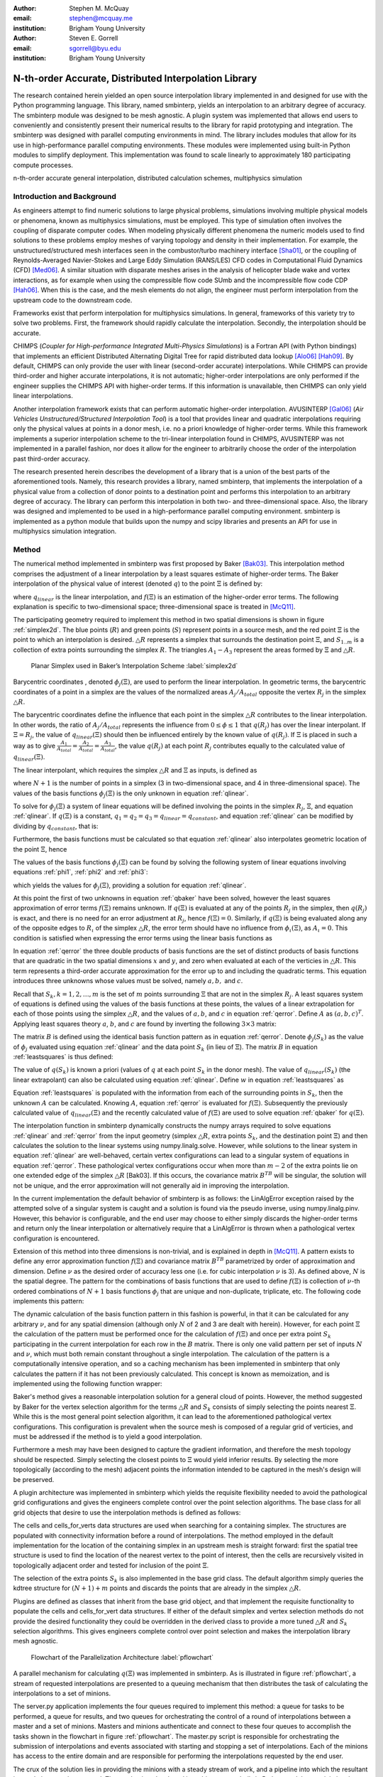 :author: Stephen M. McQuay
:email: stephen@mcquay.me
:institution: Brigham Young University

:author: Steven E. Gorrell
:email: sgorrell@byu.edu
:institution: Brigham Young University

------------------------------------------------------
N-th-order Accurate, Distributed Interpolation Library
------------------------------------------------------

.. class:: abstract

    The research contained herein yielded an open source interpolation library
    implemented in and designed for use with the Python programming language. This
    library, named smbinterp, yields an interpolation to an arbitrary degree of
    accuracy. The smbinterp module was designed to be mesh agnostic. A plugin
    system was implemented that allows end users to conveniently and consistently
    present their numerical results to the library for rapid prototyping and
    integration. The smbinterp was designed with parallel computing environments in
    mind. The library includes modules that allow for its use in high-performance
    parallel computing environments. These modules were implemented using built-in
    Python modules to simplify deployment. This implementation was found to scale
    linearly to approximately 180 participating compute processes.

.. class:: keywords

  n-th-order accurate general interpolation, distributed calculation schemes,
  multiphysics simulation

Introduction and Background
---------------------------

As engineers attempt to find numeric solutions to large physical problems,
simulations involving multiple physical models or phenomena, known as
multiphysics simulations, must be employed. This type of simulation often
involves the coupling of disparate computer codes. When modeling physically
different phenomena the numeric models used to find solutions to these problems
employ meshes of varying topology and density in their implementation. For
example, the unstructured/structured mesh interfaces seen in the
combustor/turbo machinery interface [Sha01]_, or the coupling of
Reynolds-Averaged Navier-Stokes and Large Eddy Simulation (RANS/LES) CFD codes
in Computational Fluid Dynamics (CFD) [Med06]_. A similar situation with
disparate meshes arises in the analysis of helicopter blade wake and vortex
interactions, as for example when using the compressible flow code SUmb and the
incompressible flow code CDP [Hah06]_. When this is the case, and the mesh
elements do not align, the engineer must perform interpolation from the
upstream code to the downstream code.

Frameworks exist that perform interpolation for multiphysics simulations. In
general, frameworks of this variety try to solve two problems. First, the
framework should rapidly calculate the interpolation. Secondly, the
interpolation should be accurate.

CHIMPS (*Coupler for High-performance Integrated Multi-Physics Simulations*) is
a Fortran API (with Python bindings) that implements an efficient Distributed
Alternating Digital Tree for rapid distributed data lookup [Alo06]_ [Hah09]_.
By default, CHIMPS can only provide the user with linear (second-order
accurate) interpolations. While CHIMPS can provide third-order and higher
accurate interpolations, it is not automatic; higher-order interpolations are
only performed if the engineer supplies the CHIMPS API with higher-order terms.
If this information is unavailable, then CHIMPS can only yield linear
interpolations.

Another interpolation framework exists that can perform automatic higher-order
interpolation. AVUSINTERP [Gal06]_ (*Air Vehicles Unstructured/Structured
Interpolation Tool*) is a tool that provides linear and quadratic
interpolations requiring only the physical values at points in a donor mesh,
i.e. no a priori knowledge of higher-order terms. While this framework
implements a superior interpolation scheme to the tri-linear interpolation
found in CHIMPS, AVUSINTERP was not implemented in a parallel fashion, nor does
it allow for the engineer to arbitrarily choose the order of the interpolation
past third-order accuracy.

The research presented herein describes the development of a library that is a
union of the best parts of the aforementioned tools. Namely, this research
provides a library, named smbinterp, that implements the interpolation of a
physical value from a collection of donor points to a destination point and
performs this interpolation to an arbitrary degree of accuracy. The library can
perform this interpolation in both two- and three-dimensional space. Also, the
library was designed and implemented to be used in a high-performance parallel
computing environment. smbinterp is implemented as a python module that builds
upon the numpy and scipy libraries and presents an API for use in multiphysics
simulation integration.


Method
------

The numerical method implemented in smbinterp was first proposed by Baker
[Bak03]_. This interpolation method comprises the adjustment of a linear
interpolation by a least squares estimate of higher-order terms. The Baker
interpolation of the physical value of interest (denoted :math:`q`) to the
point :math:`\Xi` is defined by:

.. math::
  :label: qbaker

  q(\Xi) = q_{linear}(\Xi) + f(\Xi),

where :math:`q_{linear}` is the linear interpolation, and :math:`f(\Xi)` is an
estimation of the higher-order error terms. The following explanation is
specific to two-dimensional space; three-dimensional space is treated in
[McQ11]_.

The participating geometry required to implement this method in two spatial
dimensions is shown in figure :ref:`simplex2d`. The blue points (:math:`R`) and
green points (:math:`S`) represent points in a source mesh, and the red point
:math:`\Xi` is the point to which an interpolation is desired. :math:`\triangle
R` represents a simplex that surrounds the destination point :math:`\Xi`, and
:math:`S_{1..m}` is a collection of extra points surrounding the simplex
:math:`R`. The triangles :math:`A_1-A_3` represent the areas formed by
:math:`\Xi` and :math:`\triangle R`.


.. figure:: simplex2d.png

   Planar Simplex used in Baker’s Interpolation Scheme :label:`simplex2d`


Barycentric coordinates , denoted :math:`\phi_j(\Xi)`, are used to perform the
linear interpolation. In geometric terms, the barycentric coordinates of a
point in a simplex are the values of the normalized areas :math:`A_j/A_{total}`
opposite the vertex :math:`R_j` in the simplex :math:`\triangle R`.


The barycentric coordinates define the influence that each point in the simplex
:math:`\triangle R` contributes to the linear interpolation. In other words,
the ratio of :math:`A_j/A_{total}` represents the influence from :math:`0 \le
\phi \le 1` that :math:`q(R_j)` has over the linear interpolant. If :math:`\Xi
= R_j`, the value of :math:`q_{linear}(\Xi)` should then be influenced entirely
by the known value of :math:`q(R_j)`. If :math:`\Xi` is placed in such a way as
to give :math:`\frac{A_1}{A_{total}} = \frac{A_2}{A_{total}} =
\frac{A_3}{A_{total}}`, the value :math:`q(R_j)` at each point :math:`R_j`
contributes equally to the calculated value of :math:`q_{linear}(\Xi)`.

The linear interpolant, which requires the simplex :math:`\triangle R` and
:math:`\Xi` as inputs, is defined as

.. math::
  :label: qlinear

  q_{linear}(\triangle R, \Xi) =
     \sum_{j = 1}^{N+1}{q(R_j)} \phi_j(\Xi),

where :math:`N+1` is the number of points in a simplex (3 in two-dimensional
space, and 4 in three-dimensional space). The values of the basis functions
:math:`\phi_j(\Xi)` is the only unknown in equation :ref:`qlinear`.

To solve for :math:`\phi_j(\Xi)` a system of linear equations will be defined
involving the points in the simplex :math:`R_j`, :math:`\Xi`, and equation
:ref:`qlinear`. If :math:`q(\Xi)` is a constant, :math:`q_1 = q_2 = q_3 =
q_{linear} = q_{constant}`, and equation :ref:`qlinear` can be modified by
dividing by :math:`q_{constant}`, that is:

.. math::
   :label: phi1

   \phi_1 + \phi_2 +  \phi_3 = 1.


Furthermore, the basis functions must be calculated so that equation
:ref:`qlinear` also interpolates geometric location of the point :math:`\Xi`,
hence

.. raw:: latex

    \begin{align}
      {R_1}_x \phi_1(\Xi) + {R_2}_x \phi_2(\Xi) + {R_3}_x \phi_3(\Xi) \label{phi2} &= \Xi_x \\
      {R_1}_y \phi_1(\Xi) + {R_2}_y \phi_2(\Xi) + {R_3}_y \phi_3(\Xi) \label{phi3} &= \Xi_y .
    \end{align}

The values of the basis functions :math:`\phi_j(\Xi)` can be found by solving
the following system of linear equations involving equations :ref:`phi1`,
:ref:`phi2` and :ref:`phi3`:

.. math::
   :label: lin2d

   \begin{bmatrix}
    1         &   1         &   1        \\
    {R_1}_x   &   {R_2}_x   &   {R_3}_x  \\
    {R_1}_y   &   {R_2}_y   &   {R_3}_y  \\
   \end{bmatrix}
   \begin{bmatrix}
    \phi_1(\Xi) \\
    \phi_2(\Xi) \\
    \phi_3(\Xi) \\
   \end{bmatrix}
   =
   \begin{bmatrix}
     1     \\
     \Xi_x \\
     \Xi_y \\
   \end{bmatrix},

which yields the values for :math:`\phi_j(\Xi)`, providing a solution for
equation :ref:`qlinear`.

At this point the first of two unknowns in equation :ref:`qbaker` have been
solved, however the least squares approximation of error terms :math:`f(\Xi)`
remains unknown. If :math:`q(\Xi)` is evaluated at any of the points
:math:`R_j` in the simplex, then :math:`q(R_j)` is exact, and there is no need
for an error adjustment at :math:`R_j`, hence :math:`f(\Xi) = 0`. Similarly, if
:math:`q(\Xi)` is being evaluated along any of the opposite edges to
:math:`R_\iota` of the simplex :math:`\triangle R`, the error term should have
no influence from :math:`\phi_\iota(\Xi)`, as :math:`A_\iota = 0`. This
condition is satisfied when expressing the error terms using the linear basis
functions as

.. math::
   :label: qerror

   f(\Xi)
    = a \phi_1(\Xi) \phi_2(\Xi)
    + b \phi_2(\Xi) \phi_3(\Xi)
    + c \phi_3(\Xi) \phi_1(\Xi).

In equation :ref:`qerror` the three double products of basis functions are the
set of distinct products of basis functions that are quadratic in the two
spatial dimensions :math:`x` and :math:`y`, and zero when evaluated at each of
the verticies in :math:`\triangle R`. This term represents a third-order
accurate approximation for the error up to and including the quadratic terms.
This equation introduces three unknowns whose values must be solved, namely
:math:`a,b,` and :math:`c`.

Recall that :math:`S_k, k=1,2,\ldots,m` is the set of :math:`m` points
surrounding :math:`\Xi` that are not in the simplex :math:`R_j`. A least
squares system of equations is defined using the values of the basis functions
at these points, the values of a linear extrapolation for each of those points
using the simplex :math:`\triangle R`, and the values of :math:`a,b`, and
:math:`c` in equation :ref:`qerror`. Define :math:`A` as :math:`(a,b,c)^T`.
Applying least squares theory :math:`a`, :math:`b`, and :math:`c` are found by
inverting the following :math:`3 \times 3` matrix:

.. math::
  :label: leastsquares

   B^T A = B^T w.

The matrix :math:`B` is defined using the identical basis function pattern as
in equation :ref:`qerror`. Denote :math:`\phi_j(S_k)` as the value of
:math:`\phi_j` evaluated using equation :ref:`qlinear` and the data point
:math:`S_k` (in lieu of :math:`\Xi`). The matrix :math:`B` in equation
:ref:`leastsquares` is thus defined:

.. math::
  :label: B

  B =
  \begin{bmatrix}
    \phi_1(S_1) \phi_2(S_1)  & \phi_2(S_1) \phi_3(S_1)  & \phi_1(S_1) \phi_3(S_1) \\
    \phi_1(S_2) \phi_2(S_2)  & \phi_2(S_2) \phi_3(S_2)  & \phi_1(S_2) \phi_3(S_2) \\
    \vdots                   & \vdots                   & \vdots                   \\
    \phi_1(S_m) \phi_2(S_m)  & \phi_2(S_m) \phi_3(S_m)  & \phi_1(S_m) \phi_3(S_m)
  \end{bmatrix}.

The value of :math:`q(S_k)` is known a priori (values of :math:`q` at each
point :math:`S_k` in the donor mesh). The value of  :math:`q_{linear}(S_k)`
(the linear extrapolant) can also be calculated using equation :ref:`qlinear`.
Define :math:`w` in equation :ref:`leastsquares` as

.. math::
   :label: w

   w =
   \begin{bmatrix}
     q(S_1) - q_{linear}(\triangle R, S_1) \\
     q(S_2) - q_{linear}(\triangle R, S_3) \\
     \vdots \\
     q(S_m) - q_{linear}(\triangle R, S_m)
   \end{bmatrix}.

Equation :ref:`leastsquares` is populated with the information from each of the
surrounding points in :math:`S_k`, then the unknown :math:`A` can be
calculated. Knowing :math:`A`, equation :ref:`qerror` is evaluated for
:math:`f(\Xi)`. Subsequently the previously calculated value of
:math:`q_{linear}(\Xi)` and the recently calculated value of :math:`f(\Xi)` are
used to solve equation :ref:`qbaker` for :math:`q(\Xi)`.

The interpolation function in smbinterp dynamically constructs the numpy arrays
required to solve equations :ref:`qlinear` and :ref:`qerror` from the input
geometry (simplex :math:`\triangle R`, extra points :math:`S_k`, and the
destination point :math:`\Xi`) and then calculates the solution to the linear
systems using numpy.linalg.solve. However, while solutions to the linear system
in equation :ref:`qlinear` are well-behaved, certain vertex configurations can
lead to a singular system of equations in equation :ref:`qerror`. These
pathological vertex configurations occur when more than :math:`m-2` of the
extra points lie on one extended edge of the simplex :math:`\triangle R`
[Bak03]. If this occurs, the covariance matrix :math:`B^TB` will be singular,
the solution will not be unique, and the error approximation will not generally
aid in improving the interpolation.

In the current implementation the default behavior of smbinterp is as follows:
the LinAlgError exception raised by the attempted solve of a singular system is
caught and a solution is found via the pseudo inverse, using numpy.linalg.pinv.
However, this behavior is configurable, and the end user may choose to either
simply discards the higher-order terms and return only the linear interpolation
or alternatively require that a LinAlgError is thrown when a pathological
vertex configuration is encountered.

Extension of this method into three dimensions is non-trivial, and is explained
in depth in [McQ11]_. A pattern exists to define any error approximation
function :math:`f(\Xi)` and covariance matrix :math:`B^TB` parametrized by
order of approximation and dimension. Define :math:`\nu` as the desired order
of accuracy less one (i.e. for cubic interpolation :math:`\nu` is 3). As
defined above, :math:`N` is the spatial degree. The pattern for the
combinations of basis functions that are used to define :math:`f(\Xi)` is
collection of :math:`\nu`-th ordered combinations of :math:`N+1` basis
functions :math:`\phi_j` that are unique and non-duplicate, triplicate, etc.
The following code implements this pattern:

.. code-block:: python
   :linenos:

    from itertools import product

    @memoize
    def pattern(simplex_size, nu):
      r = []
      for i in product(xrange(simplex_size),
                                    repeat = nu):
        if len(set(i)) !=1:
          r.append(tuple(sorted(i)))
      unique_r = list(set(r))
      return unique_r



The dynamic calculation of the basis function pattern in this fashion is
powerful, in that it can be calculated for any arbitrary :math:`\nu`, and for
any spatial dimension (although only :math:`N` of 2 and 3 are dealt with
herein). However, for each point :math:`\Xi` the calculation of the pattern
must be performed once for the calculation of :math:`f(\Xi)` and once per extra
point :math:`S_k` participating in the current interpolation for each row in
the :math:`B` matrix. There is only one valid pattern per set of inputs
:math:`N` and :math:`\nu`, which must both remain constant throughout a single
interpolation. The calculation of the pattern is a computationally intensive
operation, and so a caching mechanism has been implemented in smbinterp that
only calculates the pattern if it has not been previously calculated. This
concept is known as memoization, and is implemented using the following
function wrapper:

.. code-block:: python
   :linenos:

    from functools import wraps

    def memoize(f):
      cache = {}
      @wraps(f)
      def memf(simplex_size, nu):
        x = (simplex_size, nu)
        if x not in cache:
          cache[x] = f(simplex_size, nu)
        return cache[x]
      return memf

.. asdf

Baker's method gives a reasonable interpolation solution for a general cloud of
points. However, the method suggested by Baker for the vertex selection
algorithm for the terms :math:`\triangle R` and :math:`S_k` consists of simply
selecting the points nearest :math:`\Xi`. While this is the most general point
selection algorithm, it can lead to the aforementioned pathological vertex
configurations. This configuration is prevalent when the source mesh is
composed of a regular grid of verticies, and must be addressed if the method is
to yield a good interpolation.

Furthermore a mesh may have been designed to capture the gradient information,
and therefore the mesh topology should be respected. Simply selecting the
closest points to :math:`\Xi` would yield inferior results. By selecting the
more topologically (according to the mesh) adjacent points the information
intended to be captured in the mesh's design will be preserved.

A plugin architecture was implemented in smbinterp which yields the requisite
flexibility needed to avoid the pathological grid configurations and gives the
engineers  complete control over the point selection algorithms. The base class
for all grid objects that desire to use the interpolation methods is defined as
follows:

.. code-block:: python
   :linenos:

    class grid(object):
      def __init__(self, verts, q):
        self.verts = np.array(verts)
        self.tree = KDTree(self.verts)

        self.q = np.array(q)

        self.cells = {}
        self.cells_for_vert = defaultdict(list)

      def get_containing_simplex(self, Xi):
        # ...
        return simplex

      def get_simplex_and_nearest_points(self,
                             Xi, extra_points = 3):
        # ...
        return simplex, extra_points

The cells and cells_for_verts data structures are used when searching for a
containing simplex. The structures are populated with connectivity information
before a round of interpolations. The method employed in the default
implementation for the location of the containing simplex in an upstream mesh
is straight forward: first the spatial tree structure is used to find the
location of the nearest vertex to the point of interest, then the cells are
recursively visited in topologically adjacent order and tested for inclusion of
the point :math:`\Xi`.

The selection of the extra points :math:`S_k` is also implemented in the base
grid class. The default algorithm simply queries the kdtree structure for
:math:`(N+1) + m` points and discards the points that are already in the
simplex :math:`\triangle R`.

Plugins are defined as classes that inherit from the base grid object, and that
implement the requisite functionality to populate the cells and cells_for_vert
data structures. If either of the default simplex and vertex selection methods
do not provide the desired functionality they could be overridden in the
derived class to provide a more tuned :math:`\triangle R` and :math:`S_k`
selection algorithms. This gives engineers complete control over point
selection and makes the interpolation library mesh agnostic.

.. figure:: pflowchart.png

    Flowchart of the Parallelization Architecture :label:`pflowchart`


A parallel mechanism for calculating :math:`q(\Xi)` was implemented in
smbinterp. As is illustrated in figure :ref:`pflowchart`, a stream of requested
interpolations are presented to a queuing mechanism that then distributes the
task of calculating the interpolations to a set of minions.

The server.py application implements the four queues required to implement this
method: a queue for tasks to be performed, a queue for results, and two queues
for orchestrating the control of a round of interpolations between a master and
a set of minions. Masters and minions authenticate and connect to these four
queues to accomplish the tasks shown in the flowchart in figure
:ref:`pflowchart`. The master.py script is responsible for orchestrating the
submission of interpolations and events associated with starting and stopping a
set of interpolations. Each of the minions has access to the entire domain and
are responsible for performing the interpolations requested by the end user.

The crux of the solution lies in providing the minions with a steady stream of
work, and a pipeline into which the resultant interpolations can be returned.
The mechanism developed in smbinterp uses built-in Python modules to minimize
the deployment expense. The multiprocessing module provides a manager class
which facilitates the access of general objects to authenticated participants
over a network. The built-in Queue objects, which implement a multi-producer,
multi-consumer first-in-first-out queue, are presented to the minions and
masters using the functionality in the manager class.


Results and Discussion of Results
---------------------------------

The root mean square (RMS) of the errors was used to determine the accuracy of
the smbinterp module. A continuous function whose values varied smoothly in the
test domain was required to calculate the error; the following equation was
used:

.. math::
  :label: eqexact

  q(x,y)= \left(
            \sin \left(x \pi \right)
            \cos \left(y \pi \right)
          \right)^2.


A plot of this function is found in figure :ref:`exactplot`. Each error
:math:`\epsilon_i` was calculated as the difference between the actual value
(from equation :ref:`eqexact`)  and calculated interpolations (at each point in
the destination domain using smbinterp), or :math:`\epsilon_i(\Xi) =
q_{exact}(\Xi) - q_{calculated}(\Xi)`.

.. figure:: exact.png
   :figclass: bht

   Plot of Equation :ref:`eqexact` :label:`exactplot`


A mesh resolution study was performed to determined how the RMS of error varied
with mesh density. The results of this study are show in figure :ref:`rms`.
Figure :ref:`rms` plots the relationship between mesh spacing and RMS of error
of all interpolations in the collection of destination vertexes. The x-axis
represents the spacing between the regular mesh elements. The y-axis was
calculated by performing interpolation from each resolution of mesh to a static
collection of random points. The lines in each plot are representative of the
slope that each collection of data should follow if the underlying numerical
method is truly accurate to the requested degree of accuracy. As an example,
the collection of points for :math:`\nu` of 2 should be third-order accurate,
and should follow a line with slope of 3; this is closely demonstrated in the
plots.

.. figure:: rms.png
   :figclass: bht

   RMS of Error vs. Mesh Spacing :label:`rms`

Figure :ref:`rms` shows the results of the resolution study for the
two-dimensional test case meshes. The three dimensional test case meshes
yielded similar results and are presented in [McQ11]_. As the meshes were
refined the RMS of error decreased. The fourth- and sixth-order results
(:math:`\nu` of 3 and 5) matched the slope lines almost exactly, whereas the
third- and fifth-order results were slightly lower than expected for that level
of accuracy.

As mesh element size decreased, the RMS of error decreased as well. The RMS of
error for the highest :math:`\nu` decreased more than that of the lowest
:math:`\nu`. The RMS of error of the most coarse mesh (far right) ranges within
a single order of magnitude, whereas the RMS of errors at the most fine spacing
(far left) span four orders of magnitude. The results exhibit a slight banding,
or unevenness between each order. Also, the data very closely matches the
plotted lines of slope, indicating that the order of accuracy is indeed
provided using this numerical method.

The rate at which error decreases as the average mesh element size decreases in
figure :ref:`rms` is indicative of the order of accuracy of the numerical
method implemented in smbinterp. There is slight banding for the
two-dimensional meshes between quadratic and cubic interpolation, and again for
quartic an quintic interpolation. While this indicates that the method does not
perfectly interpolate to those orders of accuracy, in general increasing the
:math:`\nu` parameter of the \smbinterp library provides a more accurate
interpolation. Furthermore, the cases where the points diverge from the slope
of appropriate order, the divergence occurs in a favorable direction (i.e. less
error). Also, the fine meshes experience a more significant decrease in RMS of
error than the coarse  meshes while increasing the order of approximation,
:math:`\nu`. While this is an intuitive result, it emphasizes the notion that
mesh density should be chosen to best match the underlying physical systems and
to provide as accurate of results as possible.

The parallel algorithm employed by \smbinterp was found to scale quasi-linearly
to approximately 180 participating minion.py processes. Speedup is defined as
the ratio of time to execute an algorithm sequentially (:math:`T_1`) divided by
the time to execute the algorithm with :math:`p` processors [WSU]_, or
:math:`S_p = \frac{T_1}{T_p}`. A parallel algorithm is considered to have ideal
speedup if :math:`S_p = p`.

A more meaningful parameter for instrumenting the performance of a parallel
algorithm is known as the efficiency of the algorithm, denoted :math:`E_p`.
Efficiency of a parallel algorithm is defined as the speedup divided by the
number of participating processors, or :math:`E_p = \frac{T_p}{p}`. The
efficiency of an algorithm ranges from 0 to 1, and is shown for \smbinterp in
figure :ref:`efficiency`.

.. figure:: efficiency.png
   :figclass: h

   Efficiency (:math:`E_p`) of the Parallel Algorithm :label:`efficiency`

The parallelization algorithm employed by the \smbinterp library has
near-linear speedup up to approximately 128 participating minions. It has an
efficiency above 90 percent up to 181 participating nodes, but the efficiency
drops substantially when using more minions. If an algorithm does not have an
efficiency of 1, it is usually indicative of communication overhead or
bottlenecks of some form. It was observed that the cpu utilization of the
server.py script increased linearly up to 181 minions (CPU utilization of
200%), but then did not increase past that point. The implementation of the
server.py script represents the bottleneck of this implementation.


Conclusions
-----------

The smbinterp module was developed to provide a high-performance interpolation
library for use in multiphysics simulations. The smbinterp module provides an
interpolation for a cloud of points to an arbitrary order of accuracy. It was
shown, via a mesh resolution study, that the algorithm (and implementation
thereof) provides the the end user with the expected level of accuracy, i.e.
when performing cubic interpolation, the results are fourth-order accurate,
quartic interpolation is fifth-order accurate, etc.

The smbinterp module was designed to be mesh agnostic. A plugin system was
implemented that allows end users to conveniently and consistently present
their numerical results to the library for rapid prototyping and integration.

The smbinterp module was designed with parallel computing environments in mind.
The library includes modules that allow for its use in high-performance
computing environments. These modules were implemented using built-in Python
modules to simplify deployment. This implementation was found to scale linearly
approximately 180 participating compute processes. It is suggested to replace
the queuing mechanism with a more performant queuing library (e.g. ØMQ) and a
more advanced participant partitioning scheme to allow the library to scale
past this point.


Acknowledgments
-----------------

The authors thank Marshall Galbraith for his friendly and crucial assistance
which helped clarify the implementation of the numerical method used herein.
The authors are especially grateful to have performed this research during a
time when information is so freely shared and readily available; they are
indebted to all of the contributors to the Python and Scipy projects. The
authors would also like to acknowledge the engineers in the aerospace group at
Pratt \& Whitney for the contribution of the research topic and for the partial
funding provided at the beginning of this research.


References
----------

.. P. Atreides. *How to catch a sandworm*,
           Transactions on Terraforming, 21(3):261-300, August 2003.

.. [Sha01] S. Shankaran et al.,
           *A Multi-Code-Coupling Interface for Combustor/Turbomachinery Simulations*,
           AIAA Paper 2001-974, 39th AIAA Aerospace Sciences Meeting and Exhibit January 8–11, 2001.

.. [Med06] G. Medic et al.,
           *Integrated RANS/LES computations of turbulent flow through a turbofan jet engine*,
           Center for Turbulence Research Annual Research Briefs, 2006, pp. 275-285.

.. [Hah06] S. Hahn et al.,
           *Coupled High-Fidelity URANS Simulation for Helicopter Applications}*,
           Center for Turbulence Research Annual Research Briefs, 2006, pp 263-274.

.. [Alo06] J. Alonso et al.,
           *CHIMPS: A High-Performance Scalable Module for Multi-Physics Simulations*,
           AIAA Paper 2006-5274, 42nd AIAA/ASME/SAE/ASEE Joint Propulsion Conference & Exhibit, Sacramento, CA, July 2006.

.. [Hah09] S. Hahn et al.,
           *Extension of CHIMPS for unstructured overset simulation and higher-order interpolation*,
           AIAA Paper 2009-3999, 19th AIAA Computational Fluid Dynamics, San Antonio, Texas, June 22-25, 2009 

.. [Gal06] M. Galbraith, J. Miller.
           *Development and Application of a General Interpolation Algorithm*,
           AIAA Paper 2006-3854, 24th AIAA Applied Aerodynamics Conference, San Francisco, California, June 5-8, 2006 

.. [Bak03] Baker, T.
           *Interpolation from a Cloud of Points*,
           in 12th International Meshing Roundtable, Santa Fe, NM, 2003, pp. 55-63.

.. [McQ11] S. M. McQuay,
           *SMBInterp: an Nth-Order Accurate, Distributed Interpolation Library,*
           M.S. thesis, Mech. Eng., Brigham Young University, Provo, UT, 2011.


.. [WSU] http://en.wikipedia.org/wiki/Speedup

.. urls
.. _smbinterp: https://mcquay.me/hg/smbinterp
.. _memoize:   http://en.wikipedia.org/wiki/Memoize
